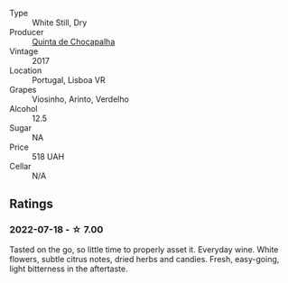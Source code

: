 #+attr_html: :class wine-main-image
[[file:/images/e0/80c035-c2fa-412a-bce9-007a9ba98063/2022-07-18-20-52-14-24597A98-119C-4834-8705-797EEF834D09-1-102-o.webp]]

- Type :: White Still, Dry
- Producer :: [[barberry:/producers/24f3412e-d51f-403c-8129-e54a1a8d1c1f][Quinta de Chocapalha]]
- Vintage :: 2017
- Location :: Portugal, Lisboa VR
- Grapes :: Viosinho, Arinto, Verdelho
- Alcohol :: 12.5
- Sugar :: NA
- Price :: 518 UAH
- Cellar :: N/A

** Ratings

*** 2022-07-18 - ☆ 7.00

Tasted on the go, so little time to properly asset it. Everyday wine. White flowers, subtle citrus notes, dried herbs and candies. Fresh, easy-going, light bitterness in the aftertaste.

